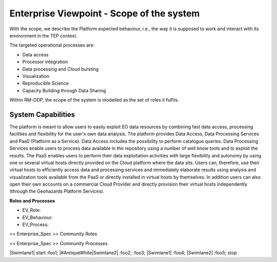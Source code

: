 Enterprise Viewpoint - Scope of the system
##########################################

With the scope, we describe the Platform expected behaviour, i.e., the way it is supposed to work and interact with its environment in the TEP context.

The targeted operational processes are:

* Data access
* Processor integration
* Data processing and Cloud bursting
* Visualization
* Reproducible Science
* Capacity Building through Data Sharing 

Within RM-ODP, the scope of the system is modelled as the set of roles it fulfils.

System Capabilities
-------------------

The platform is meant to allow users to easily exploit EO data resources by combining fast data access, processing facilities and flexibility for the user's own data analysis. 
The platform provides Data Access, Data Processing Services and PaaS (Platform as a Service). 
Data Access includes the possibility to perform catalogue queries. 
Data Processing Services enable users to process data available in the repository using a number of well know tools and to exploit the results. 
The PaaS enables users to perform their data exploitation activities with large flexibility and autonomy by using one or several virtual hosts directly provided on the Cloud platform where the data sits. 
Users can, therefore, use their virtual hosts to efficiently access data and processing services and immediately elaborate results using analysis and visualization tools available from the PaaS or directly installed in virtual hosts by themselves. 
In addition users can also open their own accounts on a commercial Cloud Provider and directly provision their virtual hosts independently (through the Geohazards Platform Services).

**Roles and Processes**

* EV_Role:
* EV_Behaviour:
* EV_Process:

<< Enterprise_Spec >>
Community Roles

<< Enterprise_Spec >>
Community Processes

.. uml::
        
|Swimlane1|
start
:foo1;
|#AntiqueWhite|Swimlane2|
:foo2;
:foo3;
|Swimlane1|
:foo4;
|Swimlane2|
:foo5;
stop
  

